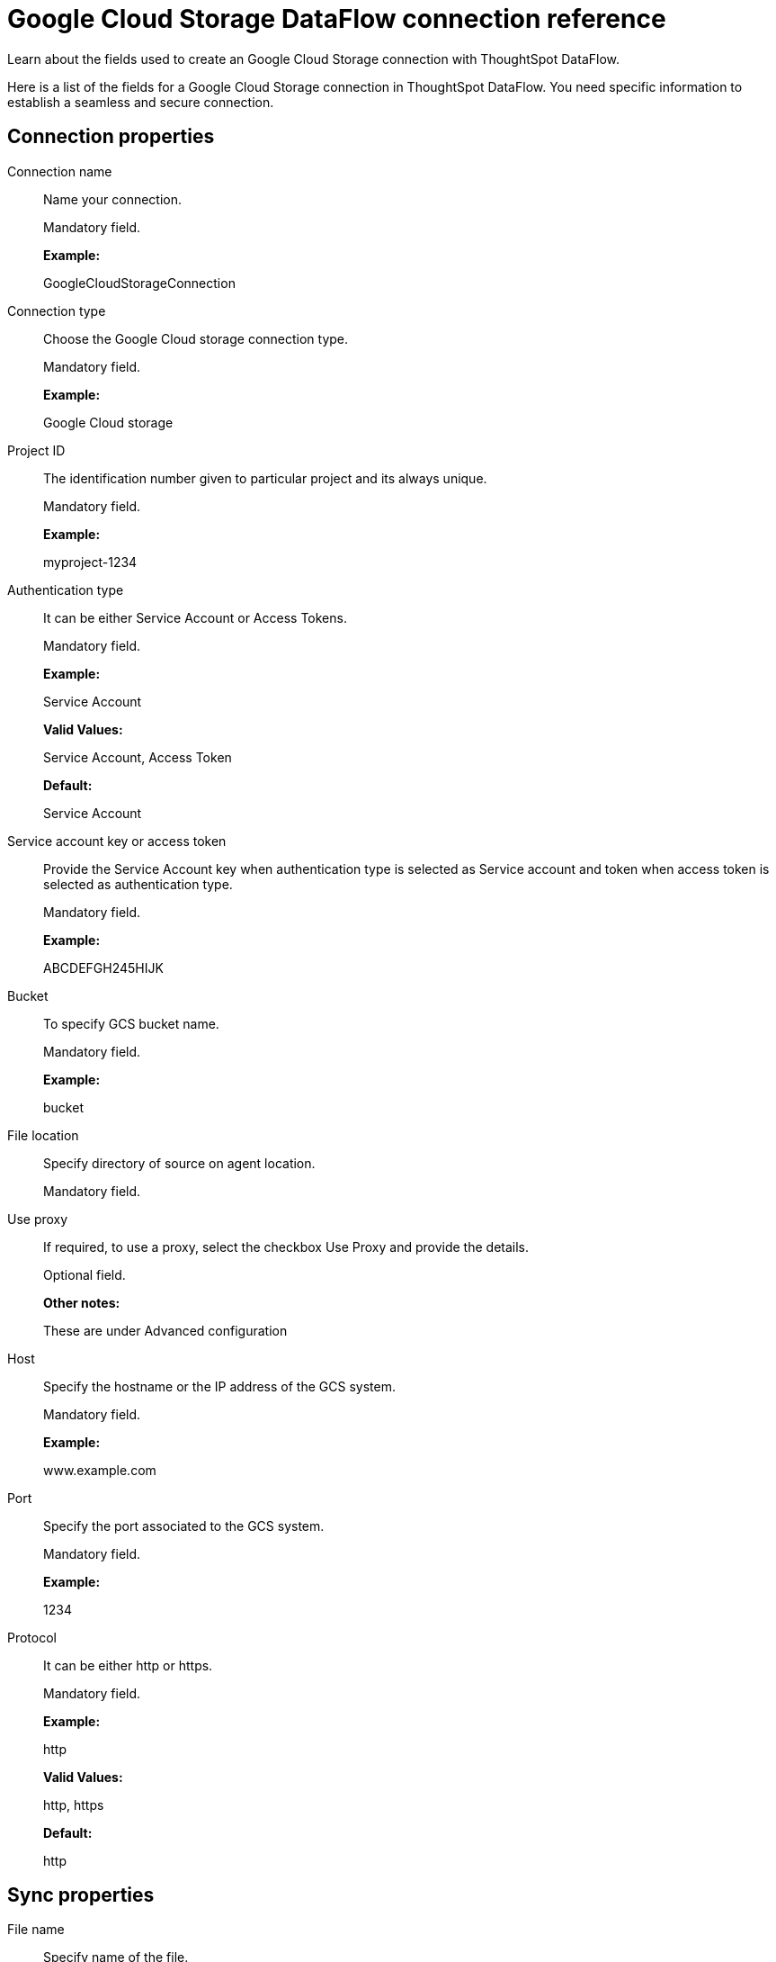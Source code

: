 = Google Cloud Storage DataFlow connection reference
:last_updated: 7/7/2020

Learn about the fields used to create an Google Cloud Storage connection with ThoughtSpot DataFlow.

Here is a list of the fields for a Google Cloud Storage connection in ThoughtSpot DataFlow.
You need specific information to establish a seamless and secure connection.

[#connection-properties]
== Connection properties
[#dataflow-google-cloud-storage-conn-connection-name]
Connection name:: Name your connection.
+
Mandatory field.
+
*Example:*
+
GoogleCloudStorageConnection

[#dataflow-google-cloud-storage-conn-connection-type]
Connection type:: Choose the Google Cloud storage connection type.
+
Mandatory field.
+
*Example:*
+
Google Cloud storage

[#dataflow-google-cloud-storage-conn-project-id]
Project ID:: The identification number given to particular project and its always unique.
+
Mandatory field.
+
*Example:*
+
myproject-1234

[#dataflow-google-cloud-storage-conn-authentication-type]
Authentication type:: It can be either Service Account or Access Tokens.
+
Mandatory field.
+
*Example:*
+
Service Account
+
*Valid Values:*
+
Service Account, Access Token
+
*Default:*
+
Service Account

[#dataflow-google-cloud-storage-conn-service-account-key-or-access-token]
Service account key or access token:: Provide the Service Account key when authentication type is selected as Service account and token when access token is selected as authentication type.
+
Mandatory field.
+
*Example:*
+
ABCDEFGH245HIJK

[#dataflow-google-cloud-storage-conn-bucket]
Bucket:: To specify GCS bucket name.
+
Mandatory field.
+
*Example:*
+
bucket

[#dataflow-google-cloud-storage-conn-file-location]
File location:: Specify directory of source on agent location.
+
Mandatory field.

[#dataflow-google-cloud-storage-conn-use-proxy]
Use proxy:: If required, to use a proxy, select the checkbox Use Proxy and provide the details.
+
Optional field.
+
*Other notes:*
+
These are under Advanced configuration

[#dataflow-google-cloud-storage-conn-host]
Host:: Specify the hostname or the IP address of the GCS system.
+
Mandatory field.
+
*Example:*
+
www.example.com

[#dataflow-google-cloud-storage-conn-port]
Port:: Specify the port associated to the GCS system.
+
Mandatory field.
+
*Example:*
+
1234

[#dataflow-google-cloud-storage-conn-protocol]
Protocol:: It can be either http or https.
+
Mandatory field.
+
*Example:*
+
http
+
*Valid Values:*
+
http, https
+
*Default:*
+
http

[#sync-properties]
== Sync properties
[#dataflow-google-cloud-storage-sync-file-name]
File name:: Specify name of the file.
+
Mandatory field.
+
*Example:*
+
PRODUCT.csv
+
*Valid Values:*
+
Any string literal
+
*Default:*
+
The name of the file used to create sync *Other notes:*
+
To specify wildcard pattern use '*' character in the file name

[#dataflow-google-cloud-storage-sync-enable-archive-on-success]
Enable archive on success:: Specify if file needs to be archived once it is succeeded.
+
Optional field.
+
*Example:*
+
No
+
*Valid Values:*
+
Yes, No
+
*Default:*
+
No

[#dataflow-google-cloud-storage-sync-delete-file-on-success]
Delete file on success:: Specify if file needs to be deleted after execution is successful.
+
Optional field.
+
*Example:*
+
No
+
*Valid Values:*
+
Yes, No
+
*Default:*
+
No

[#dataflow-google-cloud-storage-sync-column-delimiter]
Column delimiter:: Specify the column delimiter character.
+
Mandatory field.
+
*Example:*
+
,
+
*Valid Values:*
+
Any printable ASCII character or decimal value for ASCII character
+
*Default:*
+
The delimiter specified in sync

[#dataflow-google-cloud-storage-sync-skip-header-rows]
Skip header rows:: Skip the number of header rows specified while loading the data.
+
Optional field.
+
*Example:*
+
5
+
*Valid Values:*
+
Any numeric value
+
*Default:*
+
0

[#dataflow-google-cloud-storage-sync-compression]
Compression:: Specify this if the file is compressed and what kind of compressed file it is.
+
Mandatory field.
+
*Example:*
+
gzip
+
*Valid Values:*
+
None, gzip
+
*Default:*
+
None

[#dataflow-google-cloud-storage-sync-row-delimiter]
Row delimiter:: Specifies the character to be used to indicate the end of the row in the extracted data.
+
Optional field.
+
*Example:*
+
\\n
+
*Valid Values:*
+
Any printable ASCII character
+
*Default:*
+
\\n (new line character)

[#dataflow-google-cloud-storage-sync-enclosing-character]
Enclosing character:: Specify if the text columns in the source data is enclosed in quotes.
+
Optional field.
+
*Example:*
+
Single
+
*Valid Values:*
+
Single, Double, Empty
+
*Default:*
+
Empty

[#dataflow-google-cloud-storage-sync-escape-character]
Escape character:: Specify the escape character if using a text qualifier in the source data.
+
Optional field.
+
*Example:*
+
\\
+
*Valid Values:*
+
Any ASCII character
+
*Default:*
+
Empty

[#dataflow-google-cloud-storage-sync-null-value]
Null value:: Specifies the string literal indicates the null value for a column. During the data load, the column value matching this string will be loaded as null in the target.
+
Optional field.
+
*Example:*
+
NULL
+
*Valid Values:*
+
Any string literal
+
*Default:*
+
NULL

[#dataflow-google-cloud-storage-sync-date-style]
Date style:: Specifies how to interpret the date format.
+
Optional field.
+
*Example:*
+
YMD
+
*Valid Values:*
+
`YMD`, `MDY`, `DMY`, `DMONY`, `MONDY`, `Y2MD`, `MDY2`, `DMY2`, `DMONY2`, and `MONDY2`
+
*Default:*
+
`YMD`
+
*Other notes:*
+
`MDY`: 2-digit month, 2-digit day, 4-digit year
+
`DMY`: 2-digit month, 2-digit day, 4-digit year
+
`DMONY`: 2-digit day, 3-character month name, 4-digit year
+
`MONDY`: 3-character month name, 2-digit day, 4-digit year
+
`Y2MD`: 2-digit year, 2-digit month, 2-digit day
+
`MDY2`: 2-digit month, 2-digit day, 2-digit year
+
`DMY2`: 2-digit day, 2-digit month, 2-digit year
+
`DMONY2`: 2-digit day, 3-character month name, 2-digit year
+
`MONDY2`: 3-character month name, 2-digit day, 2-digit year

[#dataflow-google-cloud-storage-sync-date-delimiter]
Date delimiter:: Specifies the separator used in the date format.
+
Optional field.
+
*Example:*
+
-
+
*Valid Values:*
+
Any printable ASCII character
+
*Default:*
+
-

[#dataflow-google-cloud-storage-sync-time-style]
Time style:: Specifies the format of the time portion in the data.
+
Optional field.
+
*Example:*
+
24 hour
+
*Valid Values:*
+
12 Hour, 24 Hour
+
*Default:*
+
24 Hour

[#dataflow-google-cloud-storage-sync-time-delimiter]
Time delimiter:: Specifies the character used as separate the time components.
+
Optional field.
+
*Example:*
+
:
+
*Valid Values:*
+
Any printable ASCII character
+
*Default:*
+
:

[#dataflow-google-cloud-storage-sync-decimal-delimiter]
Decimal delimiter:: Specify the decimal delimiter for float/double/numeric data types.
+
Optional field.
+
*Example:*
+
.
+
*Valid Values:*
+
(.), (,), EMPTY
+
*Default:*
+
EMPTY

[#dataflow-google-cloud-storage-sync-skip-trailer-rows]
Skip trailer rows:: Skip the number of trailer rows specified while loading the data.
+
Optional field.
+
*Example:*
+
5
+
*Valid Values:*
+
Any numeric value
+
*Default:*
+
0

[#dataflow-google-cloud-storage-sync-ts-load-options]
TS load options:: Specify additional parameters passed with the `tsload` command. The format for these parameters is:
+
`--<param_1_name> <optional_param_1_value>`
+
Optional field.
+
*Example:*
+
`--max_ignored_rows 0`
+
*Valid Values:*
+
`--null_value ""`
+
`--escape_character ""`
+
`--max_ignored_rows 0`
+
*Default:*
+
`--max_ignored_rows 0`

[#dataflow-google-cloud-storage-sync-boolean-representation]
Boolean representation:: Specifies the representation of data in the boolean field.
+
Optional field.
+
*Example:*
+
true_false
+
*Valid Values:*
+
true_false, T_F, 1_0, T_NULL
+
*Default:*
+
true_false
